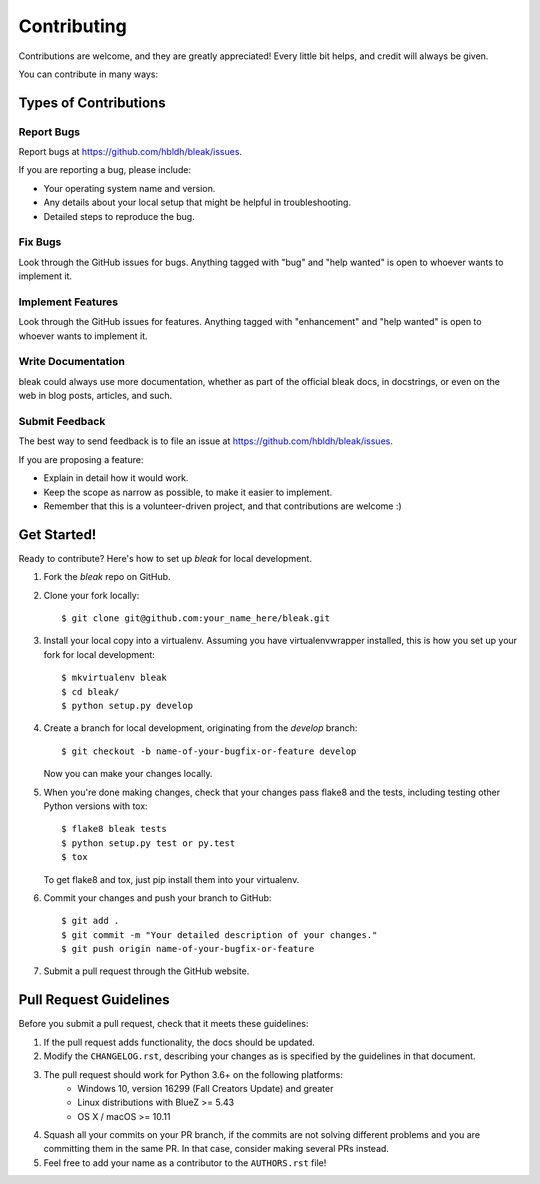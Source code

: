 .. highlight:: shell

============
Contributing
============

Contributions are welcome, and they are greatly appreciated! Every
little bit helps, and credit will always be given.

You can contribute in many ways:

Types of Contributions
----------------------

Report Bugs
~~~~~~~~~~~

Report bugs at https://github.com/hbldh/bleak/issues.

If you are reporting a bug, please include:

* Your operating system name and version.
* Any details about your local setup that might be helpful in troubleshooting.
* Detailed steps to reproduce the bug.

Fix Bugs
~~~~~~~~

Look through the GitHub issues for bugs. Anything tagged with "bug"
and "help wanted" is open to whoever wants to implement it.

Implement Features
~~~~~~~~~~~~~~~~~~

Look through the GitHub issues for features. Anything tagged with "enhancement"
and "help wanted" is open to whoever wants to implement it.

Write Documentation
~~~~~~~~~~~~~~~~~~~

bleak could always use more documentation, whether as part of the
official bleak docs, in docstrings, or even on the web in blog posts,
articles, and such.

Submit Feedback
~~~~~~~~~~~~~~~

The best way to send feedback is to file an issue at
https://github.com/hbldh/bleak/issues.

If you are proposing a feature:

* Explain in detail how it would work.
* Keep the scope as narrow as possible, to make it easier to implement.
* Remember that this is a volunteer-driven project, and that contributions
  are welcome :)

Get Started!
------------

Ready to contribute? Here's how to set up `bleak` for local development.

1. Fork the `bleak` repo on GitHub.
2. Clone your fork locally::

    $ git clone git@github.com:your_name_here/bleak.git

3. Install your local copy into a virtualenv. Assuming you have virtualenvwrapper installed, this is how you set up your fork for local development::

    $ mkvirtualenv bleak
    $ cd bleak/
    $ python setup.py develop

4. Create a branch for local development, originating from the `develop` branch::

    $ git checkout -b name-of-your-bugfix-or-feature develop

   Now you can make your changes locally.

5. When you're done making changes, check that your changes pass flake8 and the tests, including testing other Python versions with tox::

    $ flake8 bleak tests
    $ python setup.py test or py.test
    $ tox

   To get flake8 and tox, just pip install them into your virtualenv.

6. Commit your changes and push your branch to GitHub::

    $ git add .
    $ git commit -m "Your detailed description of your changes."
    $ git push origin name-of-your-bugfix-or-feature

7. Submit a pull request through the GitHub website.

Pull Request Guidelines
-----------------------

Before you submit a pull request, check that it meets these guidelines:

1. If the pull request adds functionality, the docs should be updated.
2. Modify the ``CHANGELOG.rst``, describing your changes as is specified by the
   guidelines in that document.
3. The pull request should work for Python 3.6+ on the following platforms:
    - Windows 10, version 16299 (Fall Creators Update) and greater
    - Linux distributions with BlueZ >= 5.43
    - OS X / macOS >= 10.11
4. Squash all your commits on your PR branch, if the commits are not solving
   different problems and you are committing them in the same PR. In that case,
   consider making several PRs instead.
5. Feel free to add your name as a contributor to the ``AUTHORS.rst`` file!
